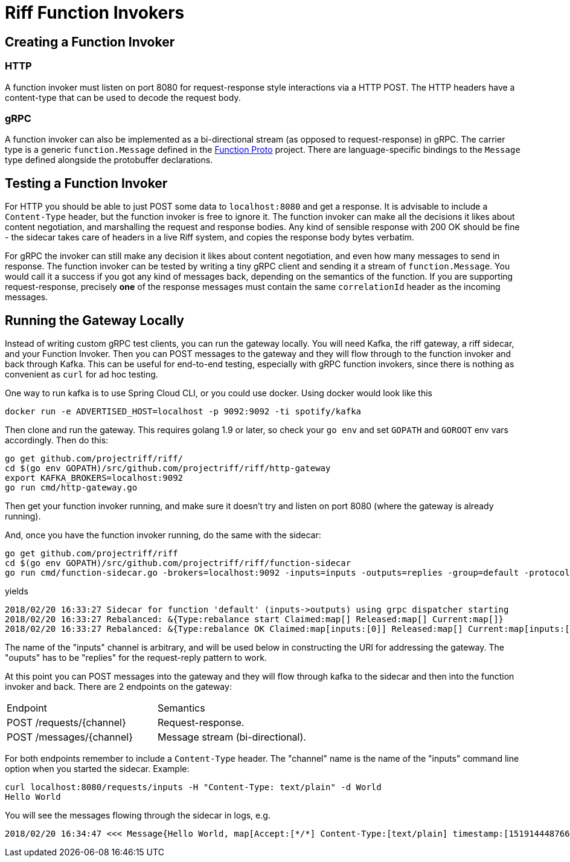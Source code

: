 = Riff Function Invokers

== Creating a Function Invoker

=== HTTP

A function invoker must listen on port 8080 for request-response style interactions via a HTTP POST. The HTTP headers
have a content-type that can be used to decode the request body.

=== gRPC

A function invoker can also be implemented as a bi-directional stream (as opposed to request-response) in gRPC.
The carrier type is a generic `function.Message` defined in the
https://github.com/projectriff/riff/tree/master/function-proto[Function Proto] project.
There are language-specific bindings to the `Message` type defined alongside the protobuffer declarations.

== Testing a Function Invoker

For HTTP you should be able to just POST some data to `localhost:8080` and get a response.
It is advisable to include a `Content-Type` header, but the function invoker is free to ignore it.
The function invoker can make all the decisions it likes about content negotiation, and marshalling the request
and response bodies. Any kind of sensible response with 200 OK should be fine - the sidecar takes care of headers in a
live Riff system, and copies the response body bytes verbatim.

For gRPC the invoker can still make any decision it likes about content negotiation, and even how many messages to
send in response. The function invoker can be tested by writing a tiny gRPC client and sending it a stream of
`function.Message`. You would call it a success if you got any kind of messages back, depending on the semantics of the
function. If you are supporting request-response, precisely *one* of the response messages must contain the same
`correlationId` header as the incoming messages.

== Running the Gateway Locally

Instead of writing custom gRPC test clients, you can run the gateway locally. You will need Kafka, the riff gateway, a
riff sidecar, and your Function Invoker. Then you can POST messages to the gateway and they will flow through to the
function invoker and back through Kafka. This can be useful for end-to-end testing, especially with gRPC function
invokers, since there is nothing as convenient as `curl` for ad hoc testing.

One way to run kafka is to use Spring Cloud CLI, or you could use docker. Using docker would look like this

[source, bash]
----
docker run -e ADVERTISED_HOST=localhost -p 9092:9092 -ti spotify/kafka
----

Then clone and run the gateway. This requires golang 1.9 or later, so check
your `go env` and set `GOPATH` and `GOROOT` env vars accordingly. Then
do this:

[source, bash]
----
go get github.com/projectriff/riff/
cd $(go env GOPATH)/src/github.com/projectriff/riff/http-gateway
export KAFKA_BROKERS=localhost:9092
go run cmd/http-gateway.go
----

Then get your function invoker running, and make sure it doesn't try and listen on port 8080 (where the gateway is already running).

And, once you have the function invoker running, do the same with the sidecar:

[source, bash]
----
go get github.com/projectriff/riff
cd $(go env GOPATH)/src/github.com/projectriff/riff/function-sidecar
go run cmd/function-sidecar.go -brokers=localhost:9092 -inputs=inputs -outputs=replies -group=default -protocol=grpc
----

yields

[source, bash]
----
2018/02/20 16:33:27 Sidecar for function 'default' (inputs->outputs) using grpc dispatcher starting
2018/02/20 16:33:27 Rebalanced: &{Type:rebalance start Claimed:map[] Released:map[] Current:map[]}
2018/02/20 16:33:27 Rebalanced: &{Type:rebalance OK Claimed:map[inputs:[0]] Released:map[] Current:map[inputs:[0]]}
----

The name of the "inputs" channel is arbitrary, and will be used below in constructing the URI for addressing the gateway.
The "ouputs" has to be "replies" for the request-reply pattern to work.

At this point you can POST messages into the gateway and they will flow through kafka to the sidecar and then into the
function invoker and back. There are 2 endpoints on the gateway:

|===

| Endpoint | Semantics

| POST /requests/{channel} | Request-response.
| POST /messages/{channel} | Message stream (bi-directional).

|===

For both endpoints remember to include a `Content-Type` header. The "channel" name is the name of the "inputs" command
line option when you started the sidecar. Example:

[source, bash]
----
curl localhost:8080/requests/inputs -H "Content-Type: text/plain" -d World
Hello World
----

You will see the messages flowing through the sidecar in logs, e.g.

[source, bash]
----
2018/02/20 16:34:47 <<< Message{Hello World, map[Accept:[*/*] Content-Type:[text/plain] timestamp:[1519144487664] correlationId:[b1a97d11-c2e1-4eb5-8919-92a859dcbf43]]}
----
